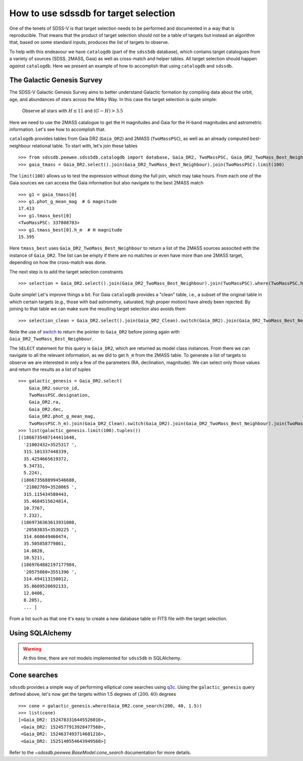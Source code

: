 
.. _target-selection-example:

How to use sdssdb for target selection
======================================

One of the tenets of SDSS-V is that target selection needs to be performed and documented in a way that is reproducible. That means that the product of target selection should not be a table of targets but instead an algorithm that, based on some standard inputs, produces the list of targets to observe.

To help with this endeavour we have ``catalogdb`` (part of the ``sdss5db`` database), which contains target catalogues from a variety of sources (SDSS, 2MASS, Gaia) as well as cross-match and helper tables. All target selection should happen *against* ``catalogdb``. Here we present an example of how to accomplish that using ``catalogdb`` and ``sdssdb``.


The Galactic Genesis Survey
---------------------------

The SDSS-V Galactic Genesis Survey aims to better understand Galactic formation by compiling data about the orbit, age, and abundances of stars across the Milky Way. In this case the target selection is quite simple:

    Observe all stars with :math:`H\lesssim 11` and :math:`(G-H)>3.5`

Here we need to use the 2MASS catalogue to get the H magnitudes and Gaia for the H-band magnitudes and astrometric information. Let's see how to accomplish that.

``catalogdb`` provides tables from Gaia DR2 (``Gaia_DR2``) and 2MASS (``TwoMassPSC``), as well as an already computed best-neighbour relational table. To start with, let's join these tables ::

    >>> from sdssdb.peewee.sdss5db.catalogdb import database, Gaia_DR2, TwoMassPSC, Gaia_DR2_TwoMass_Best_Neighbour, Gaia_DR2_Clean
    >>> gaia_tmass = Gaia_DR2.select().join(Gaia_DR2_TwoMass_Best_Neighbour).join(TwoMassPSC).limit(100)

The ``limit(100)`` allows us to test the expression without doing the full join, which may take hours. From each one of the Gaia sources we can access the Gaia information but also navigate to the best 2MASS match ::

    >>> g1 = gaia_tmass[0]
    >>> g1.phot_g_mean_mag  # G magnitude
    17.413
    >>> g1.tmass_best[0]
    <TwoMassPSC: 337808783>
    >>> g1.tmass_best[0].h_m  # H magnitude
    15.395

Here ``tmass_best`` uses ``Gaia_DR2_TwoMass_Best_Neighbour`` to return a list of the 2MASS sources associted with the instance of ``Gaia_DR2``. The list can be empty if there are no matches or even have more than one 2MASS target, depending on how the cross-match was done.

The next step is to add the target selection constraints ::

    >>> selection = Gaia_DR2.select().join(Gaia_DR2_TwoMass_Best_Neighbour).join(TwoMassPSC).where(TwoMassPSC.h_m < 11).where((Gaia_DR2.phot_g_mean_mag - TwoMassPSC.h_m) > 3.5).limit(100)

Quite simple! Let's improve things a bit. For Gaia ``catalogdb`` provides a "clean" table, i.e., a subset of the original table in which certain targets (e.g., those with bad astrometry, saturated, high proper motion) have alredy been rejected. By joining to that table we can make sure the resulting target selection also avoids them ::

    >>> selection_clean = Gaia_DR2.select().join(Gaia_DR2_Clean).switch(Gaia_DR2).join(Gaia_DR2_TwoMass_Best_Neighbour).join(TwoMassPSC).where(TwoMassPSC.h_m < 11).where((Gaia_DR2.phot_g_mean_mag - TwoMassPSC.h_m) > 3.5)

Note the use of `switch <http://docs.peewee-orm.com/en/latest/peewee/api.html?highlight=switch#ModelSelect.switch>`__ to return the pointer to ``Gaia_DR2`` before joining again with ``Gaia_DR2_TwoMass_Best_Neighbour``.

The ``SELECT`` statement for this query is ``Gaia_DR2``, which are returned as model class instances. From there we can navigate to all the relevant information, as we did to get ``h_m`` from the 2MASS table. To generate a list of targets to observe we are interested in only a few of the parameters (RA, declination, magnitude). We can select only those values and return the results as a list of tuples ::

    >>> galactic_genesis = Gaia_DR2.select(
        Gaia_DR2.source_id,
        TwoMassPSC.designation,
        Gaia_DR2.ra,
        Gaia_DR2.dec,
        Gaia_DR2.phot_g_mean_mag,
        TwoMassPSC.h_m).join(Gaia_DR2_Clean).switch(Gaia_DR2).join(Gaia_DR2_TwoMass_Best_Neighbour).join(TwoMassPSC).where(TwoMassPSC.h_m < 11, (Gaia_DR2.phot_g_mean_mag - TwoMassPSC.h_m) > 3.5)
    >>> list(galactic_genesis.limit(100).tuples())
    [(1866735487144411648,
      '21002432+3525317 ',
      315.101337448339,
      35.4254665619372,
      9.34731,
      5.224),
     (1866735688994546688,
      '21002769+3528065 ',
      315.115434580443,
      35.4684515624814,
      10.7767,
      7.232),
     (1869736363613931008,
      '20583835+3530225 ',
      314.660649460474,
      35.505858779861,
      14.0828,
      10.521),
     (1869764882197177984,
      '20575860+3551396 ',
      314.494113150012,
      35.8609520692133,
      12.0406,
      8.205),
      ... ]

From a list such as that one it's easy to create a new database table or FITS file with the target selection.


Using SQLAlchemy
----------------

.. warning:: At this time, there are not models implemented for ``sdss5db`` in SQLAlchemy.


Cone searches
-------------

``sdssdb`` provides a simple way of performing elliptical cone searches using `q3c <https://github.com/segasai/q3c>`__. Using the ``galactic_genesis`` query defined above, let's now get the targets within 1.5 degrees of :math:`(200, 40)` degrees ::

    >>> cone = galactic_genesis.where(Gaia_DR2.cone_search(200, 40, 1.5))
    >>> list(cone)
    [<Gaia_DR2: 1524783316445526016>,
     <Gaia_DR2: 1524577913928477568>,
     <Gaia_DR2: 1524637493714681216>,
     <Gaia_DR2: 1525140554643949568>]

Refer to the `~sdssdb.peewee.BaseModel.cone_search` documentation for more details.
